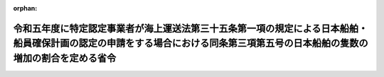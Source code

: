 .. _505M60000800038_20230701_505M60000800051:

:orphan:

==============================================================================================================================================================================
令和五年度に特定認定事業者が海上運送法第三十五条第一項の規定による日本船舶・船員確保計画の認定の申請をする場合における同条第三項第五号の日本船舶の隻数の増加の割合を定める省令
==============================================================================================================================================================================

.. raw:: html
    
    
    <main id="contentsLaw" class="active">
    <div id="innerDocument" class="active">
    
    
    
    
    <div style="margin-bottom: 12px;">
    <div id="lawTitleNo" style="font-size: 1.067rem; font-weight: bold;" class="_shokanBoxParent">令和五年国土交通省令第三十八号<div class="_shokanBox"></div>
    <div class="_inyoBox" id="_inyo_"></div>
    </div>
    <div id="lawTitle" style="margin-left: 3rem; font-size: 1.5rem; font-weight: bold; line-height: 1.25em;" class="_shokanBoxParent">
    <span data-xpath="">令和五年度に特定認定事業者が海上運送法第三十五条第一項の規定による日本船舶・船員確保計画の認定の申請をする場合における同条第三項第五号の日本船舶の隻数の増加の割合を定める省令</span><div class="_shokanBox" id="_shokan_"><div class="_shokanBtnIcons"></div></div>
    <div class="_inyoBox" id="_inyo_"></div>
    </div>
    </div><section id="EnactStatement" class="active EnactStatement"><div class="_div_EnactStatement _shokanBoxParent" style="text-indent: 1em;">
    <span data-xpath="">海上運送法（昭和二十四年法律第百八十七号）第三十五条第三項第五号の規定に基づき、令和五年度に特定認定事業者が海上運送法第三十五条第一項の規定による日本船舶・船員確保計画の認定の申請をする場合における同条第三項第五号の日本船舶の隻数の増加の割合を定める省令を次のように定める。</span><div class="_shokanBox" id="_shokan_"><div class="_shokanBtnIcons"></div></div>
    <div class="_inyoBox" id="_inyo_"></div>
    </div></section><section id="MainProvision" class="active MainProvision"><section class="active Paragraph"><div style="text-indent: 1em;" class="_div_ParagraphSentence _shokanBoxParent">
    <span data-xpath="">海上運送法（以下「法」という。）第三十五条第三項の規定により、平成三十年度又は令和元年度に計画期間が開始する日本船舶・船員確保計画の認定を受けた法第三十七条の二に規定する認定事業者（以下「特定認定事業者」という。）が、当該認定に係る日本船舶・船員確保計画（法第三十五条第四項の規定による変更の認定があったときは、その変更後のもの。以下「現行計画」という。）の計画期間終了の日以降引き続き法第三十七条の二に規定する課税の特例の適用を受けるため、令和五年度に法第三十五条第一項の規定による日本船舶・船員確保計画の認定の申請をする場合（同条第三項の認定を受けた当該日本船舶・船員確保計画に係る同条第四項の規定による変更の認定を申請する場合を含む。）における同条第三項第五号の国土交通省令で定める日本船舶の隻数の増加の割合は、海上運送法第三十五条の規定に基づく日本船舶・船員確保計画の認定等に関する省令（平成二十年国土交通省令第六十七号。以下「認定省令」という。）第五条の規定にかかわらず、次の各号に掲げる場合の区分に応じ当該各号に定める割合とする。</span><div class="_shokanBox" id="_shokan_"><div class="_shokanBtnIcons"></div></div>
    <div class="_inyoBox" id="_inyo_"></div>
    </div>
    <div id="" style="margin-left: 1em; text-indent: -1em;" class="_div_ItemSentence _shokanBoxParent">
    <span style="font-weight: bold;">一</span>　<span data-xpath="">次号に掲げる場合以外の場合</span>　<span data-xpath="">基準隻数（現行計画の計画期間開始の日における日本船舶の隻数に百分の百二十を乗じて得た隻数に、認定省令第五条第一項各号に掲げる場合の区分に応じ当該各号に定める割合を乗じて得た隻数をいう。以下同じ。）を新計画（これらの申請に係る日本船舶・船員確保計画をいう。以下同じ。）の計画期間開始の日における日本船舶の隻数で除して得た割合</span><div class="_shokanBox" id="_shokan_"><div class="_shokanBtnIcons"></div></div>
    <div class="_inyoBox" id="_inyo_"></div>
    </div>
    <div id="" style="margin-left: 1em; text-indent: -1em;" class="_div_ItemSentence _shokanBoxParent">
    <span style="font-weight: bold;">二</span>　<span data-xpath="">共同で日本船舶・船員確保計画を作成する場合であって、特定認定事業者以外に一以上の対外船舶運航事業を営む者が申請者に含まれるとき</span>　<span data-xpath="">当該特定認定事業者の基準隻数と、当該対外船舶運航事業を営む者ごとの次に掲げる場合の区分に応じそれぞれ次に定める隻数の合計数とを合計した隻数を、当該特定認定事業者及び当該対外船舶運航事業を営む者の新計画の計画期間開始の日における日本船舶の隻数を合計した隻数で除して得た割合</span><div class="_shokanBox" id="_shokan_"><div class="_shokanBtnIcons"></div></div>
    <div class="_inyoBox" id="_inyo_"></div>
    </div>
    <div style="margin-left: 2em; text-indent: -1em;" class="_div_Subitem1Sentence _shokanBoxParent">
    <span style="font-weight: bold;">イ</span>　<span data-xpath="">当該対外船舶運航事業を営む者が現行計画の認定（法第三十五条第三項第五号に掲げる基準に適合するものに限る。）を受けている場合</span>　<span data-xpath="">基準隻数</span><div class="_shokanBox" id="_shokan_"><div class="_shokanBtnIcons"></div></div>
    <div class="_inyoBox"></div>
    </div>
    <div style="margin-left: 2em; text-indent: -1em;" class="_div_Subitem1Sentence _shokanBoxParent">
    <span style="font-weight: bold;">ロ</span>　<span data-xpath="">イに掲げる場合以外の場合</span>　<span data-xpath="">認定省令第五条第一項各号に掲げる場合の区分に応じ、当該対外船舶運航事業を営む者の新計画の計画期間開始の日における日本船舶の隻数に当該各号に定める割合を乗じて得た隻数</span><div class="_shokanBox" id="_shokan_"><div class="_shokanBtnIcons"></div></div>
    <div class="_inyoBox"></div>
    </div></section></section><section id="" class="active SupplProvision"><div class="_div_SupplProvisionLabel SupplProvisionLabel _shokanBoxParent" style="margin-bottom: 10px; margin-left: 3em; font-weight: bold;">
    <span data-xpath="">附　則</span><div class="_shokanBox" id="_shokan_"><div class="_shokanBtnIcons"></div></div>
    <div class="_inyoBox" id="_inyo_"></div>
    </div>
    <section class="active Paragraph"><div style="text-indent: 1em;" class="_div_ParagraphSentence _shokanBoxParent">
    <span data-xpath="">この省令は、令和五年四月一日から施行する。</span><div class="_shokanBox" id="_shokan_"><div class="_shokanBtnIcons"></div></div>
    <div class="_inyoBox" id="_inyo_"></div>
    </div></section></section><section id="" class="active SupplProvision"><div class="_div_SupplProvisionLabel SupplProvisionLabel _shokanBoxParent" style="margin-bottom: 10px; margin-left: 3em; font-weight: bold;">
    <span data-xpath="">附　則</span>　（令和五年六月三〇日国土交通省令第五一号）<div class="_shokanBox" id="_shokan_"><div class="_shokanBtnIcons"></div></div>
    <div class="_inyoBox" id="_inyo_"></div>
    </div>
    <section class="active Paragraph"><div style="text-indent: 1em;" class="_div_ParagraphSentence _shokanBoxParent">
    <span data-xpath="">この省令は、海上運送法等の一部を改正する法律附則第一条第三号に掲げる規定の施行の日（令和五年七月一日）から施行する。</span><div class="_shokanBox" id="_shokan_"><div class="_shokanBtnIcons"></div></div>
    <div class="_inyoBox" id="_inyo_"></div>
    </div></section></section>
    
    
    
    
    
    </div>
    </main>
    
    
